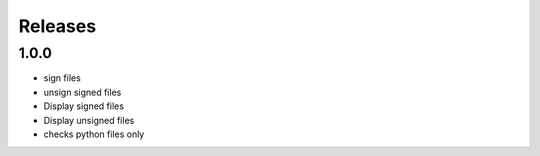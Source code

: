 Releases
********

1.0.0
=====
* sign files
* unsign signed files
* Display signed files
* Display unsigned files
* checks python files only
